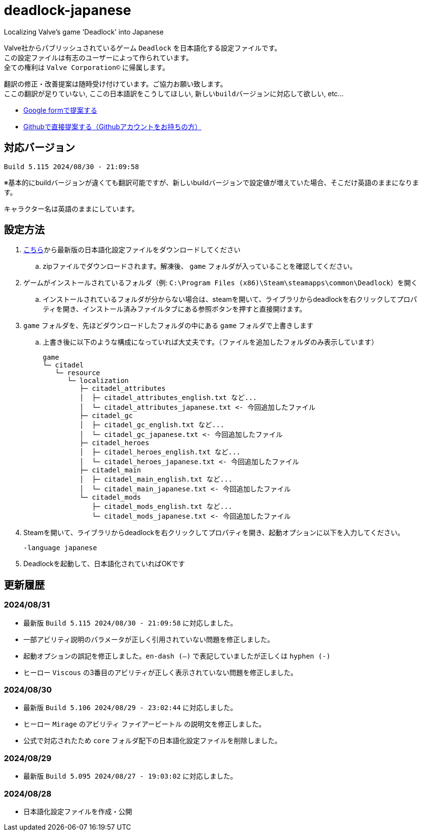 # deadlock-japanese
Localizing Valve's game 'Deadlock' into Japanese

Valve社からパブリッシュされているゲーム `Deadlock` を日本語化する設定ファイルです。 +
この設定ファイルは有志のユーザーによって作られています。 +
全ての権利は `Valve Corporation©` に帰属します。

翻訳の修正・改善提案は随時受け付けています。ご協力お願い致します。 + 
`ここの翻訳が足りていない`, `ここの日本語訳をこうしてほしい`, `新しいbuildバージョンに対応して欲しい`, etc...

* https://forms.gle/AYovpxB2JmRsaGsGA[Google formで提案する^]
* https://github.com/NPJigaK/deadlock-japanese/issues[Githubで直接提案する（Githubアカウントをお持ちの方）]

## 対応バージョン
----
Build 5.115 2024/08/30 - 21:09:58
----
※基本的にbuildバージョンが違くても翻訳可能ですが、新しいbuildバージョンで設定値が増えていた場合、そこだけ英語のままになります。

キャラクター名は英語のままにしています。

## 設定方法

. https://github.com/NPJigaK/deadlock-japanese/archive/refs/heads/main.zip[こちら]から最新版の日本語化設定ファイルをダウンロードしてください
.. zipファイルでダウンロードされます。解凍後、 `game` フォルダが入っていることを確認してください。
. ゲームがインストールされているフォルダ（例: `C:\Program Files (x86)\Steam\steamapps\common\Deadlock`）を開く
.. インストールされているフォルダが分からない場合は、steamを開いて、ライブラリからdeadlockを右クリックしてプロパティを開き、インストール済みファイルタブにある参照ボタンを押すと直接開けます。
. `game` フォルダを、先ほどダウンロードしたフォルダの中にある `game` フォルダで上書きします
.. 上書き後に以下のような構成になっていれば大丈夫です。（ファイルを追加したフォルダのみ表示しています）
+
[source, 例: C:\Program Files (x86)\Steam\steamapps\common\Deadlock\]
----
game
└─ citadel
   └─ resource
      └─ localization
         ├─ citadel_attributes
         │  ├─ citadel_attributes_english.txt など...
         │  └─ citadel_attributes_japanese.txt <- 今回追加したファイル
         ├─ citadel_gc
         │  ├─ citadel_gc_english.txt など...
         │  └─ citadel_gc_japanese.txt <- 今回追加したファイル
         ├─ citadel_heroes
         │  ├─ citadel_heroes_english.txt など...
         │  └─ citadel_heroes_japanese.txt <- 今回追加したファイル
         ├─ citadel_main
         │  ├─ citadel_main_english.txt など...
         │  └─ citadel_main_japanese.txt <- 今回追加したファイル
         └─ citadel_mods
            ├─ citadel_mods_english.txt など...
            └─ citadel_mods_japanese.txt <- 今回追加したファイル
----
. Steamを開いて、ライブラリからdeadlockを右クリックしてプロパティを開き、起動オプションに以下を入力してください。
+
[source, 起動オプション]
----
-language japanese
----
. Deadlockを起動して、日本語化されていればOKです

## 更新履歴

### 2024/08/31
* 最新版 `Build 5.115 2024/08/30 - 21:09:58` に対応しました。
* 一部アビリティ説明のパラメータが正しく引用されていない問題を修正しました。
* 起動オプションの誤記を修正しました。`en-dash (–)` で表記していましたが正しくは `hyphen (-)`
* ヒーロー `Viscous` の3番目のアビリティが正しく表示されていない問題を修正しました。

### 2024/08/30 
* 最新版 `Build 5.106 2024/08/29 - 23:02:44` に対応しました。
* ヒーロー `Mirage` のアビリティ `ファイアービートル` の説明文を修正しました。
* 公式で対応されたため `core` フォルダ配下の日本語化設定ファイルを削除しました。

### 2024/08/29 
* 最新版 `Build 5.095 2024/08/27 - 19:03:02` に対応しました。

### 2024/08/28 
* 日本語化設定ファイルを作成・公開
